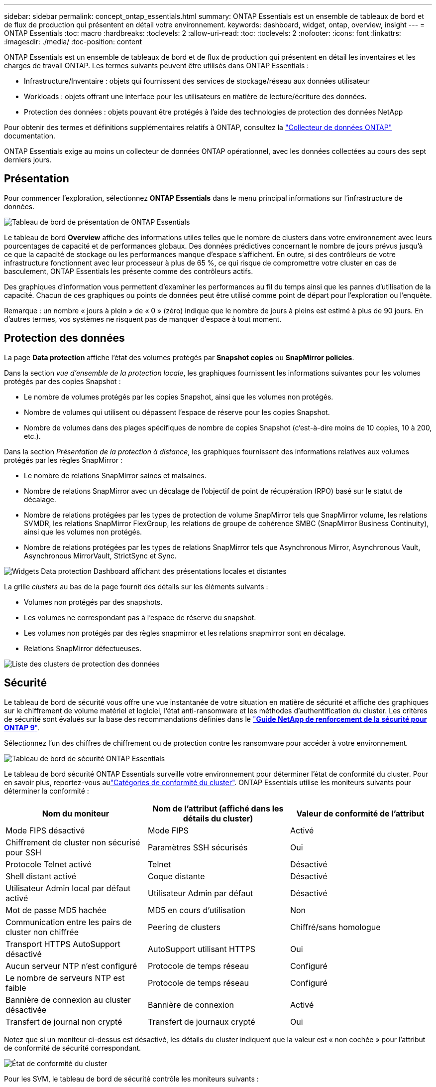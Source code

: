 ---
sidebar: sidebar 
permalink: concept_ontap_essentials.html 
summary: ONTAP Essentials est un ensemble de tableaux de bord et de flux de production qui présentent en détail votre environnement. 
keywords: dashboard, widget, ontap, overview, insight 
---
= ONTAP Essentials
:toc: macro
:hardbreaks:
:toclevels: 2
:allow-uri-read: 
:toc: 
:toclevels: 2
:nofooter: 
:icons: font
:linkattrs: 
:imagesdir: ./media/
:toc-position: content


[role="lead"]
ONTAP Essentials est un ensemble de tableaux de bord et de flux de production qui présentent en détail les inventaires et les charges de travail ONTAP. Les termes suivants peuvent être utilisés dans ONTAP Essentials :

* Infrastructure/Inventaire : objets qui fournissent des services de stockage/réseau aux données utilisateur
* Workloads : objets offrant une interface pour les utilisateurs en matière de lecture/écriture des données.
* Protection des données : objets pouvant être protégés à l'aide des technologies de protection des données NetApp


Pour obtenir des termes et définitions supplémentaires relatifs à ONTAP, consultez la link:task_dc_na_cdot.html["Collecteur de données ONTAP"] documentation.

ONTAP Essentials exige au moins un collecteur de données ONTAP opérationnel, avec les données collectées au cours des sept derniers jours.



== Présentation

Pour commencer l'exploration, sélectionnez *ONTAP Essentials* dans le menu principal informations sur l'infrastructure de données.

image:OE_Overview.png["Tableau de bord de présentation de ONTAP Essentials"]

Le tableau de bord *Overview* affiche des informations utiles telles que le nombre de clusters dans votre environnement avec leurs pourcentages de capacité et de performances globaux. Des données prédictives concernant le nombre de jours prévus jusqu'à ce que la capacité de stockage ou les performances manque d'espace s'affichent. En outre, si des contrôleurs de votre infrastructure fonctionnent avec leur processeur à plus de 65 %, ce qui risque de compromettre votre cluster en cas de basculement, ONTAP Essentials les présente comme des contrôleurs actifs.

Des graphiques d'information vous permettent d'examiner les performances au fil du temps ainsi que les pannes d'utilisation de la capacité. Chacun de ces graphiques ou points de données peut être utilisé comme point de départ pour l'exploration ou l'enquête.

Remarque : un nombre « jours à plein » de « 0 » (zéro) indique que le nombre de jours à pleins est estimé à plus de 90 jours. En d'autres termes, vos systèmes ne risquent pas de manquer d'espace à tout moment.



== Protection des données

La page *Data protection* affiche l'état des volumes protégés par *Snapshot copies* ou *SnapMirror policies*.

Dans la section _vue d'ensemble de la protection locale_, les graphiques fournissent les informations suivantes pour les volumes protégés par des copies Snapshot :

* Le nombre de volumes protégés par les copies Snapshot, ainsi que les volumes non protégés.
* Nombre de volumes qui utilisent ou dépassent l'espace de réserve pour les copies Snapshot.
* Nombre de volumes dans des plages spécifiques de nombre de copies Snapshot (c'est-à-dire moins de 10 copies, 10 à 200, etc.).


Dans la section _Présentation de la protection à distance_, les graphiques fournissent des informations relatives aux volumes protégés par les règles SnapMirror :

* Le nombre de relations SnapMirror saines et malsaines.
* Nombre de relations SnapMirror avec un décalage de l'objectif de point de récupération (RPO) basé sur le statut de décalage.
* Nombre de relations protégées par les types de protection de volume SnapMirror tels que SnapMirror volume, les relations SVMDR, les relations SnapMirror FlexGroup, les relations de groupe de cohérence SMBC (SnapMirror Business Continuity), ainsi que les volumes non protégés.
* Nombre de relations protégées par les types de relations SnapMirror tels que Asynchronous Mirror, Asynchronous Vault, Asynchronous MirrorVault, StrictSync et Sync.


image:DataProtectionDashboard_OverviewWidgets_.png["Widgets Data protection Dashboard affichant des présentations locales et distantes"]

La grille _clusters_ au bas de la page fournit des détails sur les éléments suivants :

* Volumes non protégés par des snapshots.
* Les volumes ne correspondant pas à l'espace de réserve du snapshot.
* Les volumes non protégés par des règles snapmirror et les relations snapmirror sont en décalage.
* Relations SnapMirror défectueuses.


image:DataProtectionDashboard_ClusterList.png["Liste des clusters de protection des données"]



== Sécurité

Le tableau de bord de sécurité vous offre une vue instantanée de votre situation en matière de sécurité et affiche des graphiques sur le chiffrement de volume matériel et logiciel, l'état anti-ransomware et les méthodes d'authentification du cluster. Les critères de sécurité sont évalués sur la base des recommandations définies dans le link:https://www.netapp.com/pdf.html?item=/media/10674-tr4569.pdf["*Guide NetApp de renforcement de la sécurité pour ONTAP 9*"].

Sélectionnez l'un des chiffres de chiffrement ou de protection contre les ransomware pour accéder à votre environnement.

image:OE_SecurityDashboard.png["Tableau de bord de sécurité ONTAP Essentials"]

Le tableau de bord sécurité ONTAP Essentials surveille votre environnement pour déterminer l'état de conformité du cluster. Pour en savoir plus, reportez-vous aulink:https://docs.netapp.com/us-en/active-iq-unified-manager/health-checker/reference_cluster_compliance_categories.html["Catégories de conformité du cluster"]. ONTAP Essentials utilise les moniteurs suivants pour déterminer la conformité :

|===
| Nom du moniteur | Nom de l'attribut (affiché dans les détails du cluster) | Valeur de conformité de l'attribut 


| Mode FIPS désactivé | Mode FIPS | Activé 


| Chiffrement de cluster non sécurisé pour SSH | Paramètres SSH sécurisés | Oui 


| Protocole Telnet activé | Telnet | Désactivé 


| Shell distant activé | Coque distante | Désactivé 


| Utilisateur Admin local par défaut activé | Utilisateur Admin par défaut | Désactivé 


| Mot de passe MD5 hachée | MD5 en cours d'utilisation | Non 


| Communication entre les pairs de cluster non chiffrée | Peering de clusters | Chiffré/sans homologue 


| Transport HTTPS AutoSupport désactivé | AutoSupport utilisant HTTPS | Oui 


| Aucun serveur NTP n'est configuré | Protocole de temps réseau | Configuré 


| Le nombre de serveurs NTP est faible | Protocole de temps réseau | Configuré 


| Bannière de connexion au cluster désactivée | Bannière de connexion | Activé 


| Transfert de journal non crypté | Transfert de journaux crypté | Oui 
|===
Notez que si un moniteur ci-dessus est désactivé, les détails du cluster indiquent que la valeur est « non cochée » pour l'attribut de conformité de sécurité correspondant.

image:OE_Cluster_Compliance_Example.png["État de conformité du cluster"]

Pour les SVM, le tableau de bord de sécurité contrôle les moniteurs suivants :

|===
| Nom du moniteur | Nom de l'attribut (affiché dans les paramètres de Storage VM) | Valeur de conformité de l'attribut 


| Chiffrement non sécurisé des machines virtuelles de stockage pour SSH | Paramètres SSH sécurisés | Oui 


| Bannière connexion VM de stockage désactivée | Bannière de connexion | Activé 


| Journal d'audit de VM de stockage désactivé | Journal d'audit | Activé 
|===
Dans la liste des clusters, sélectionnez _View Details_ pour chaque cluster afin d'ouvrir un panneau coulissant affichant les paramètres actuels de _Cluster, Storage VM,_ ou _anti-ransomware_.

Les détails du cluster incluent l'état de la connexion, des informations de certificat, etc. : image:OE_Cluster_Slideout.png["Panneau coulissant de détail du cluster"]

Les détails de la VM de stockage affichent des informations d'audit et SSH : image:OE_Storage_Slideout.png["Onglet stockage"]

Les détails anti-ransomware indiquent si une machine virtuelle de stockage est protégée par la protection anti-ransomware de ONTAP ou les informations stratégiques sur l'infrastructure pour la sécurité des workloads. Notez que la colonne ARP de ONTAP affiche l'état actuel de la protection anti-ransomware intégrée d'ONTAP, qui est configurée sur le système ONTAP. Pour activer Data Infrastructure Insights Workload Security, sélectionnez « Protect » dans cette colonne. image:OE_Anti-Ransomware_Slideout.png["Onglet anti-ransomware"]



== Alertes

Vous pouvez y voir les alertes actives de votre environnement et explorer rapidement les problèmes potentiels. Sélectionnez l'onglet _Resolved_ pour afficher les alertes qui ont été résolues.

image:OE_Alerts.png["Liste des alertes essentielles ONTAP"]



== Infrastructures

La page ONTAP Essentials *Infrastructure* vous donne un aperçu de l'état et des performances du cluster à l'aide de requêtes pré-intégrées (mais encore personnalisables) sur tous les objets ONTAP de base. Sélectionnez le type d'objet à explorer (cluster, pool de stockage, etc.) et choisissez d'afficher les informations d'état ou de performance. Définissez des filtres pour approfondir chaque système.

image:ONTAP_Essentials_Health_Performance.png["Sélections d'infrastructure pour les pools de stockage"]

Page d'infrastructure affichant l'état du cluster : image:ONTAP_Essentials_Infrastructure_A.png["Objets d'infrastructure à explorer"]



== Mise en réseau

Le programme de mise en réseau ONTAP Essentials vous permet de visualiser votre infrastructure FC, NVMe FC, Ethernet et iSCSI. Sur ces pages, vous pouvez explorer des choses comme des ports dans vos clusters et leurs nœuds.

image:ONTAP_Essentials_Alerts_Menu.png["Menu de mise en réseau ONTAP Essentials"] image:ONTAP_Essentials_Alerts_Page.png["Page ONTAP Essentials Networking FC montrant les ports dans les nœuds du cluster"]



== Charges de travail

Affichez et explorez les workloads sur les LUN/volumes, les partages NFS ou SMB ou les qtrees de votre environnement.

image:ONTAP_Essentials_Workloads_Menu.png["Menu charges de travail"]

image:ONTAP_Essentials_Workloads_Page.png["Liste des charges de travail"]
